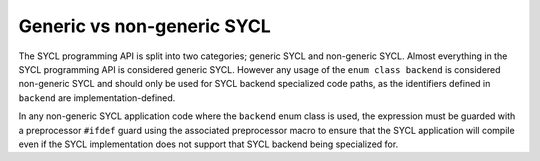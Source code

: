 ..
  Copyright 2023 The Khronos Group Inc.
  SPDX-License-Identifier: CC-BY-4.0

***************************
Generic vs non-generic SYCL
***************************

The SYCL programming API is split into two categories; generic SYCL
and non-generic SYCL. Almost everything in the SYCL programming API
is considered generic SYCL. However any usage of the
``enum class backend`` is considered non-generic SYCL and should only
be used for SYCL backend specialized code paths, as the identifiers
defined in ``backend`` are implementation-defined.

In any non-generic SYCL application code where the ``backend`` enum
class is used, the expression must be guarded with a preprocessor
``#ifdef`` guard using the associated preprocessor macro to ensure
that the SYCL application will compile even if the SYCL implementation
does not support that SYCL backend being specialized for.
